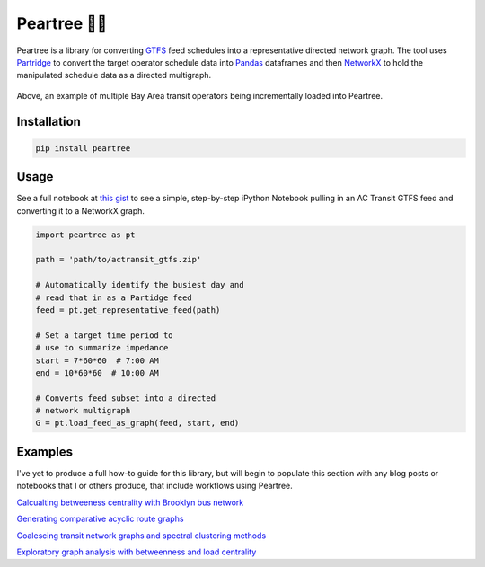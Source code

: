 =============
Peartree 🍐🌳
=============

.. image:: https://img.shields.io/pypi/v/peartree.svg
        :target: https://pypi.python.org/pypi/peartree

.. image:: https://img.shields.io/travis/kuanb/peartree.svg?branch=master
        :target: https://travis-ci.org/kuanb/peartree

.. image:: https://codecov.io/gh/kuanb/peartree/branch/master/graph/badge.svg
  :target: https://codecov.io/gh/kuanb/peartree

Peartree is a library for converting `GTFS <https://developers.google.com/transit/gtfs/>`_ feed schedules into a representative directed network graph. The tool uses `Partridge <https://github.com/remix/partridge>`__ to convert the target operator schedule data into `Pandas <https://github.com/pandas-dev/pandas>`__ dataframes and then `NetworkX <https://networkx.github.io/>`_ to hold the manipulated schedule data as a directed multigraph.

.. figure:: examples/example.gif
   :alt: graph loader animation

Above, an example of multiple Bay Area transit operators being incrementally loaded into Peartree.

Installation
------------

.. code:: console

    pip install peartree

Usage
-----

See a full notebook at `this gist <https://gist.github.com/kuanb/c54d0ae7ee353cac3d56371d3491cf56>`_ to see a simple, step-by-step iPython Notebook pulling in an AC Transit GTFS feed and converting it to a NetworkX graph.

.. code:: python

    import peartree as pt

    path = 'path/to/actransit_gtfs.zip'

    # Automatically identify the busiest day and
    # read that in as a Partidge feed
    feed = pt.get_representative_feed(path)

    # Set a target time period to
    # use to summarize impedance
    start = 7*60*60  # 7:00 AM
    end = 10*60*60  # 10:00 AM

    # Converts feed subset into a directed
    # network multigraph
    G = pt.load_feed_as_graph(feed, start, end)

Examples
--------

I've yet to produce a full how-to guide for this library, but will begin to populate this section with any blog posts or notebooks that I or others produce, that include workflows using Peartree.

`Calcualting betweeness centrality with Brooklyn bus network <http://kuanbutts.com/2017/12/13/betweenness-centrality-peartree/>`_

`Generating comparative acyclic route graphs <http://kuanbutts.com/2018/03/15/comparative-routes-mpl/>`_

`Coalescing transit network graphs and spectral clustering methods <http://kuanbutts.com/2018/04/01/spectral-cluster-transit/>`_

`Exploratory graph analysis with betweenness and load centrality <http://simplistic.me/playing-with-gtfs-iii-geo-graphs.html>`_
